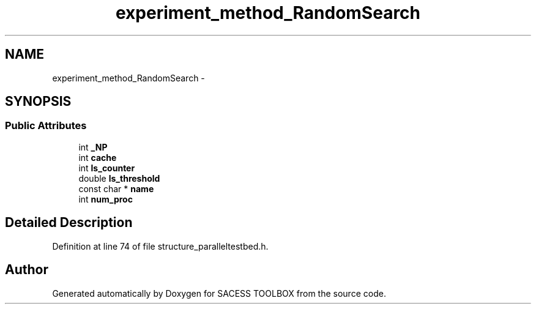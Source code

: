 .TH "experiment_method_RandomSearch" 3 "Wed May 11 2016" "Version 0.1" "SACESS TOOLBOX" \" -*- nroff -*-
.ad l
.nh
.SH NAME
experiment_method_RandomSearch \- 
.SH SYNOPSIS
.br
.PP
.SS "Public Attributes"

.in +1c
.ti -1c
.RI "int \fB_NP\fP"
.br
.ti -1c
.RI "int \fBcache\fP"
.br
.ti -1c
.RI "int \fBls_counter\fP"
.br
.ti -1c
.RI "double \fBls_threshold\fP"
.br
.ti -1c
.RI "const char * \fBname\fP"
.br
.ti -1c
.RI "int \fBnum_proc\fP"
.br
.in -1c
.SH "Detailed Description"
.PP 
Definition at line 74 of file structure_paralleltestbed\&.h\&.

.SH "Author"
.PP 
Generated automatically by Doxygen for SACESS TOOLBOX from the source code\&.
